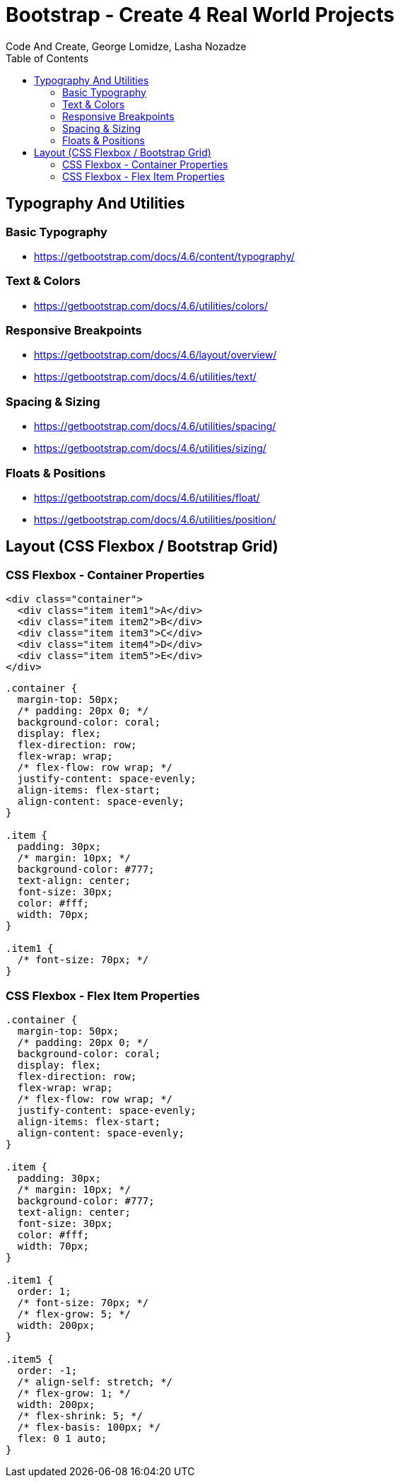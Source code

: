 = Bootstrap - Create 4 Real World Projects
:toc: right
:source-highlighter: coderay
:b_v: 4.6
//:b_v: 5.1
Code And Create, George Lomidze, Lasha Nozadze

== Typography And Utilities

=== Basic Typography

- https://getbootstrap.com/docs/{b_v}/content/typography/

=== Text & Colors

- https://getbootstrap.com/docs/{b_v}/utilities/colors/

=== Responsive Breakpoints

- https://getbootstrap.com/docs/{b_v}/layout/overview/

- https://getbootstrap.com/docs/{b_v}/utilities/text/

=== Spacing & Sizing

- https://getbootstrap.com/docs/{b_v}/utilities/spacing/

- https://getbootstrap.com/docs/{b_v}/utilities/sizing/

=== Floats & Positions

- https://getbootstrap.com/docs/{b_v}/utilities/float/

- https://getbootstrap.com/docs/{b_v}/utilities/position/

== Layout (CSS Flexbox / Bootstrap Grid)

=== CSS Flexbox - Container Properties

```html
<div class="container">
  <div class="item item1">A</div>
  <div class="item item2">B</div>
  <div class="item item3">C</div>
  <div class="item item4">D</div>
  <div class="item item5">E</div>
</div>
```

```css
.container {
  margin-top: 50px;
  /* padding: 20px 0; */
  background-color: coral;
  display: flex;
  flex-direction: row;
  flex-wrap: wrap;
  /* flex-flow: row wrap; */
  justify-content: space-evenly;
  align-items: flex-start;
  align-content: space-evenly;
}

.item {
  padding: 30px;
  /* margin: 10px; */
  background-color: #777;
  text-align: center;
  font-size: 30px;
  color: #fff;
  width: 70px;
}

.item1 {
  /* font-size: 70px; */
}
```

=== CSS Flexbox - Flex Item Properties

```css
.container {
  margin-top: 50px;
  /* padding: 20px 0; */
  background-color: coral;
  display: flex;
  flex-direction: row;
  flex-wrap: wrap;
  /* flex-flow: row wrap; */
  justify-content: space-evenly;
  align-items: flex-start;
  align-content: space-evenly;
}

.item {
  padding: 30px;
  /* margin: 10px; */
  background-color: #777;
  text-align: center;
  font-size: 30px;
  color: #fff;
  width: 70px;
}

.item1 {
  order: 1;
  /* font-size: 70px; */
  /* flex-grow: 5; */
  width: 200px;
}

.item5 {
  order: -1;
  /* align-self: stretch; */
  /* flex-grow: 1; */
  width: 200px;
  /* flex-shrink: 5; */
  /* flex-basis: 100px; */
  flex: 0 1 auto;
}
```

